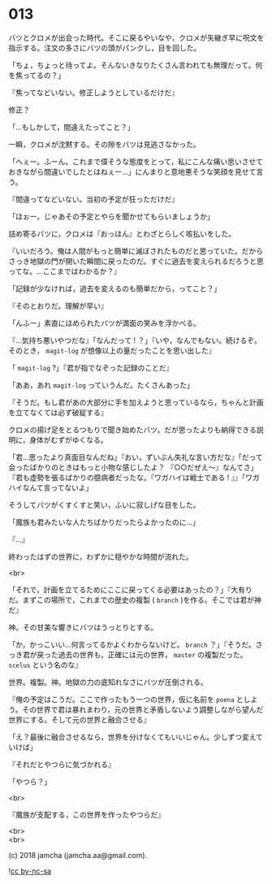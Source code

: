 #+OPTIONS: toc:nil
#+OPTIONS: \n:t
#+OPTIONS: ^:{}

* 013

  バツとクロメが出会った時代。そこに戻るやいなや，クロメが矢継ぎ早に呪文を指示する。注文の多さにバツの頭がパンクし，目を回した。

  「ちょ，ちょっと待ってよ。そんないきなりたくさん言われても無理だって。何を焦ってるの？」

  『焦ってなどいない。修正しようとしているだけだ』

  修正？

  「…もしかして，間違えたってこと？」

  一瞬，クロメが沈黙する。その隙をバツは見逃さなかった。

  「へぇー。ふーん。これまで偉そうな態度をとって，私にこんな痛い思いさせておきながら間違いでしたとはねぇー…」にんまりと意地悪そうな笑顔を見せて言う。

  『間違ってなどいない。当初の予定が狂っただけだ』

  「ほぉー。じゃあその予定とやらを聞かせてもらいましょうか」

  詰め寄るバツに，クロメは『おっほん』とわざとらしく咳払いをした。

  『いいだろう。俺は人間がもっと簡単に滅ぼされたものだと思っていた。だからさっき地獄の門が開いた瞬間に戻ったのだ。すぐに過去を変えられるだろうと思ってな。…ここまではわかるか？』

  「記録が少なければ，過去を変えるのも簡単だから，ってこと？」

  『そのとおりだ。理解が早い』

  「んふー」素直にほめられたバツが満面の笑みを浮かべる。

  『…気持ち悪いやつだな』「なんだって ! ？」『いや，なんでもない。続けるぞ。そのとき， ~magit-log~ が想像以上の量だったことを思い出した』

  「 ~magit-log~ ?」『君が指でなぞった記録のことだ』

  「ああ，あれ ~magit-log~ っていうんだ。たくさんあった」

  『そうだ。もし君があの大部分に手を加えようと思っているなら，ちゃんと計画を立てなくては必ず破綻する』

  クロメの揚げ足をとるつもりで聞き始めたバツ。だが思ったよりも納得できる説明に，身体がむずがゆくなる。

  「君…思ったより真面目なんだね」『おい，ずいぶん失礼な言い方だな』「だって会ったばかりのときはもっと小物な感じしたよ？ 『○○だぜえ〜』なんてさ」『君も虚勢を張るばかりの臆病者だったな。『ワガハイは戦士である ! 』』「ワガハイなんて言ってないよ」

  そうしてバツがくすくすと笑い，ふいに寂しげな目をした。

  「魔族も君みたいな人たちばかりだったらよかったのに…」

  『…』

  終わったはずの世界に，わずかに穏やかな時間が流れた。

  <br>

  「それで，計画を立てるためにここに戻ってくる必要はあったの？」『大有りだ。まずこの場所で，これまでの歴史の複製 ( ~branch~ )を作る。そこでは君が神だ』

  神。その甘美な響きにバツはうっとりとする。

  「か，かっこいい…何言ってるかよくわからないけど。 ~branch~ ？」『そうだ。さっき君が戻った過去の世界も，正確には元の世界， ~master~ の複製だった。 ~scelus~ という名のな』

  世界。複製。神。地獄の力の底知れなさにバツが圧倒される。

  『俺の予定はこうだ。ここで作ったもう一つの世界，仮に名前を ~poena~ としよう。その世界で君は暴れまわり，元の世界と矛盾しないよう調整しながら望んだ世界にする。そして元の世界と融合させる』

  「え？最後に融合させるなら，世界を分けなくてもいいじゃん。少しずつ変えていけば」

  『それだとやつらに気づかれる』

  「やつら？」

  <br>
  
  『魔族が支配する，この世界を作ったやつらだ』

  <br>
  <br>

  (c) 2018 jamcha (jamcha.aa@gmail.com).

  ![[https://i.creativecommons.org/l/by-nc-sa/4.0/88x31.png][cc by-nc-sa]]
